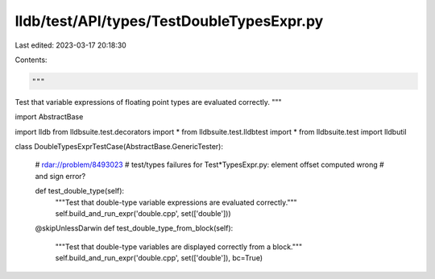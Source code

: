 lldb/test/API/types/TestDoubleTypesExpr.py
==========================================

Last edited: 2023-03-17 20:18:30

Contents:

.. code-block:: py

    """
Test that variable expressions of floating point types are evaluated correctly.
"""



import AbstractBase

import lldb
from lldbsuite.test.decorators import *
from lldbsuite.test.lldbtest import *
from lldbsuite.test import lldbutil


class DoubleTypesExprTestCase(AbstractBase.GenericTester):

    # rdar://problem/8493023
    # test/types failures for Test*TypesExpr.py: element offset computed wrong
    # and sign error?

    def test_double_type(self):
        """Test that double-type variable expressions are evaluated correctly."""
        self.build_and_run_expr('double.cpp', set(['double']))

    @skipUnlessDarwin
    def test_double_type_from_block(self):
        """Test that double-type variables are displayed correctly from a block."""
        self.build_and_run_expr('double.cpp', set(['double']), bc=True)


